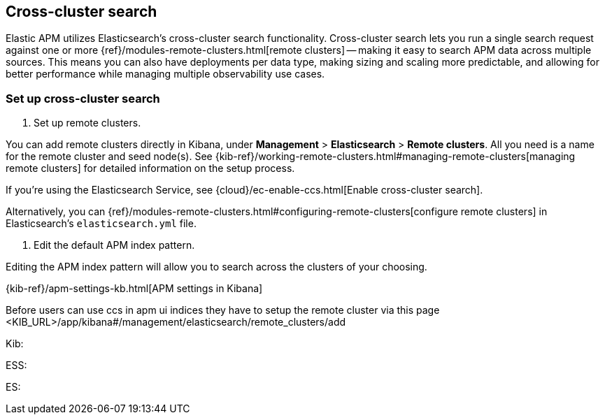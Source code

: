 [[apm-cross-cluster-search]]
== Cross-cluster search

Elastic APM utilizes Elasticsearch's cross-cluster search functionality.
Cross-cluster search lets you run a single search request against one or more
{ref}/modules-remote-clusters.html[remote clusters] --
making it easy to search APM data across multiple sources.
This means you can also have deployments per data type, making sizing and scaling more predictable,
and allowing for better performance while managing multiple observability use cases.

[[set-up-ccs]]
=== Set up cross-cluster search

1. Set up remote clusters.

You can add remote clusters directly in Kibana, under *Management* > *Elasticsearch* > *Remote clusters*.
All you need is a name for the remote cluster and seed node(s).
See {kib-ref}/working-remote-clusters.html#managing-remote-clusters[managing remote clusters] for detailed information on the setup process.

If you're using the Elasticsearch Service, see {cloud}/ec-enable-ccs.html[Enable cross-cluster search].

Alternatively, you can {ref}/modules-remote-clusters.html#configuring-remote-clusters[configure remote clusters]
in Elasticsearch's `elasticsearch.yml` file.

2. Edit the default APM index pattern.

Editing the APM index pattern will allow you to search across the clusters of your choosing.

{kib-ref}/apm-settings-kb.html[APM settings in Kibana]

Before users can use ccs in apm ui indices they have to setup the remote cluster via this page
<KIB_URL>/app/kibana#/management/elasticsearch/remote_clusters/add

Kib: 




ESS: 

ES: 